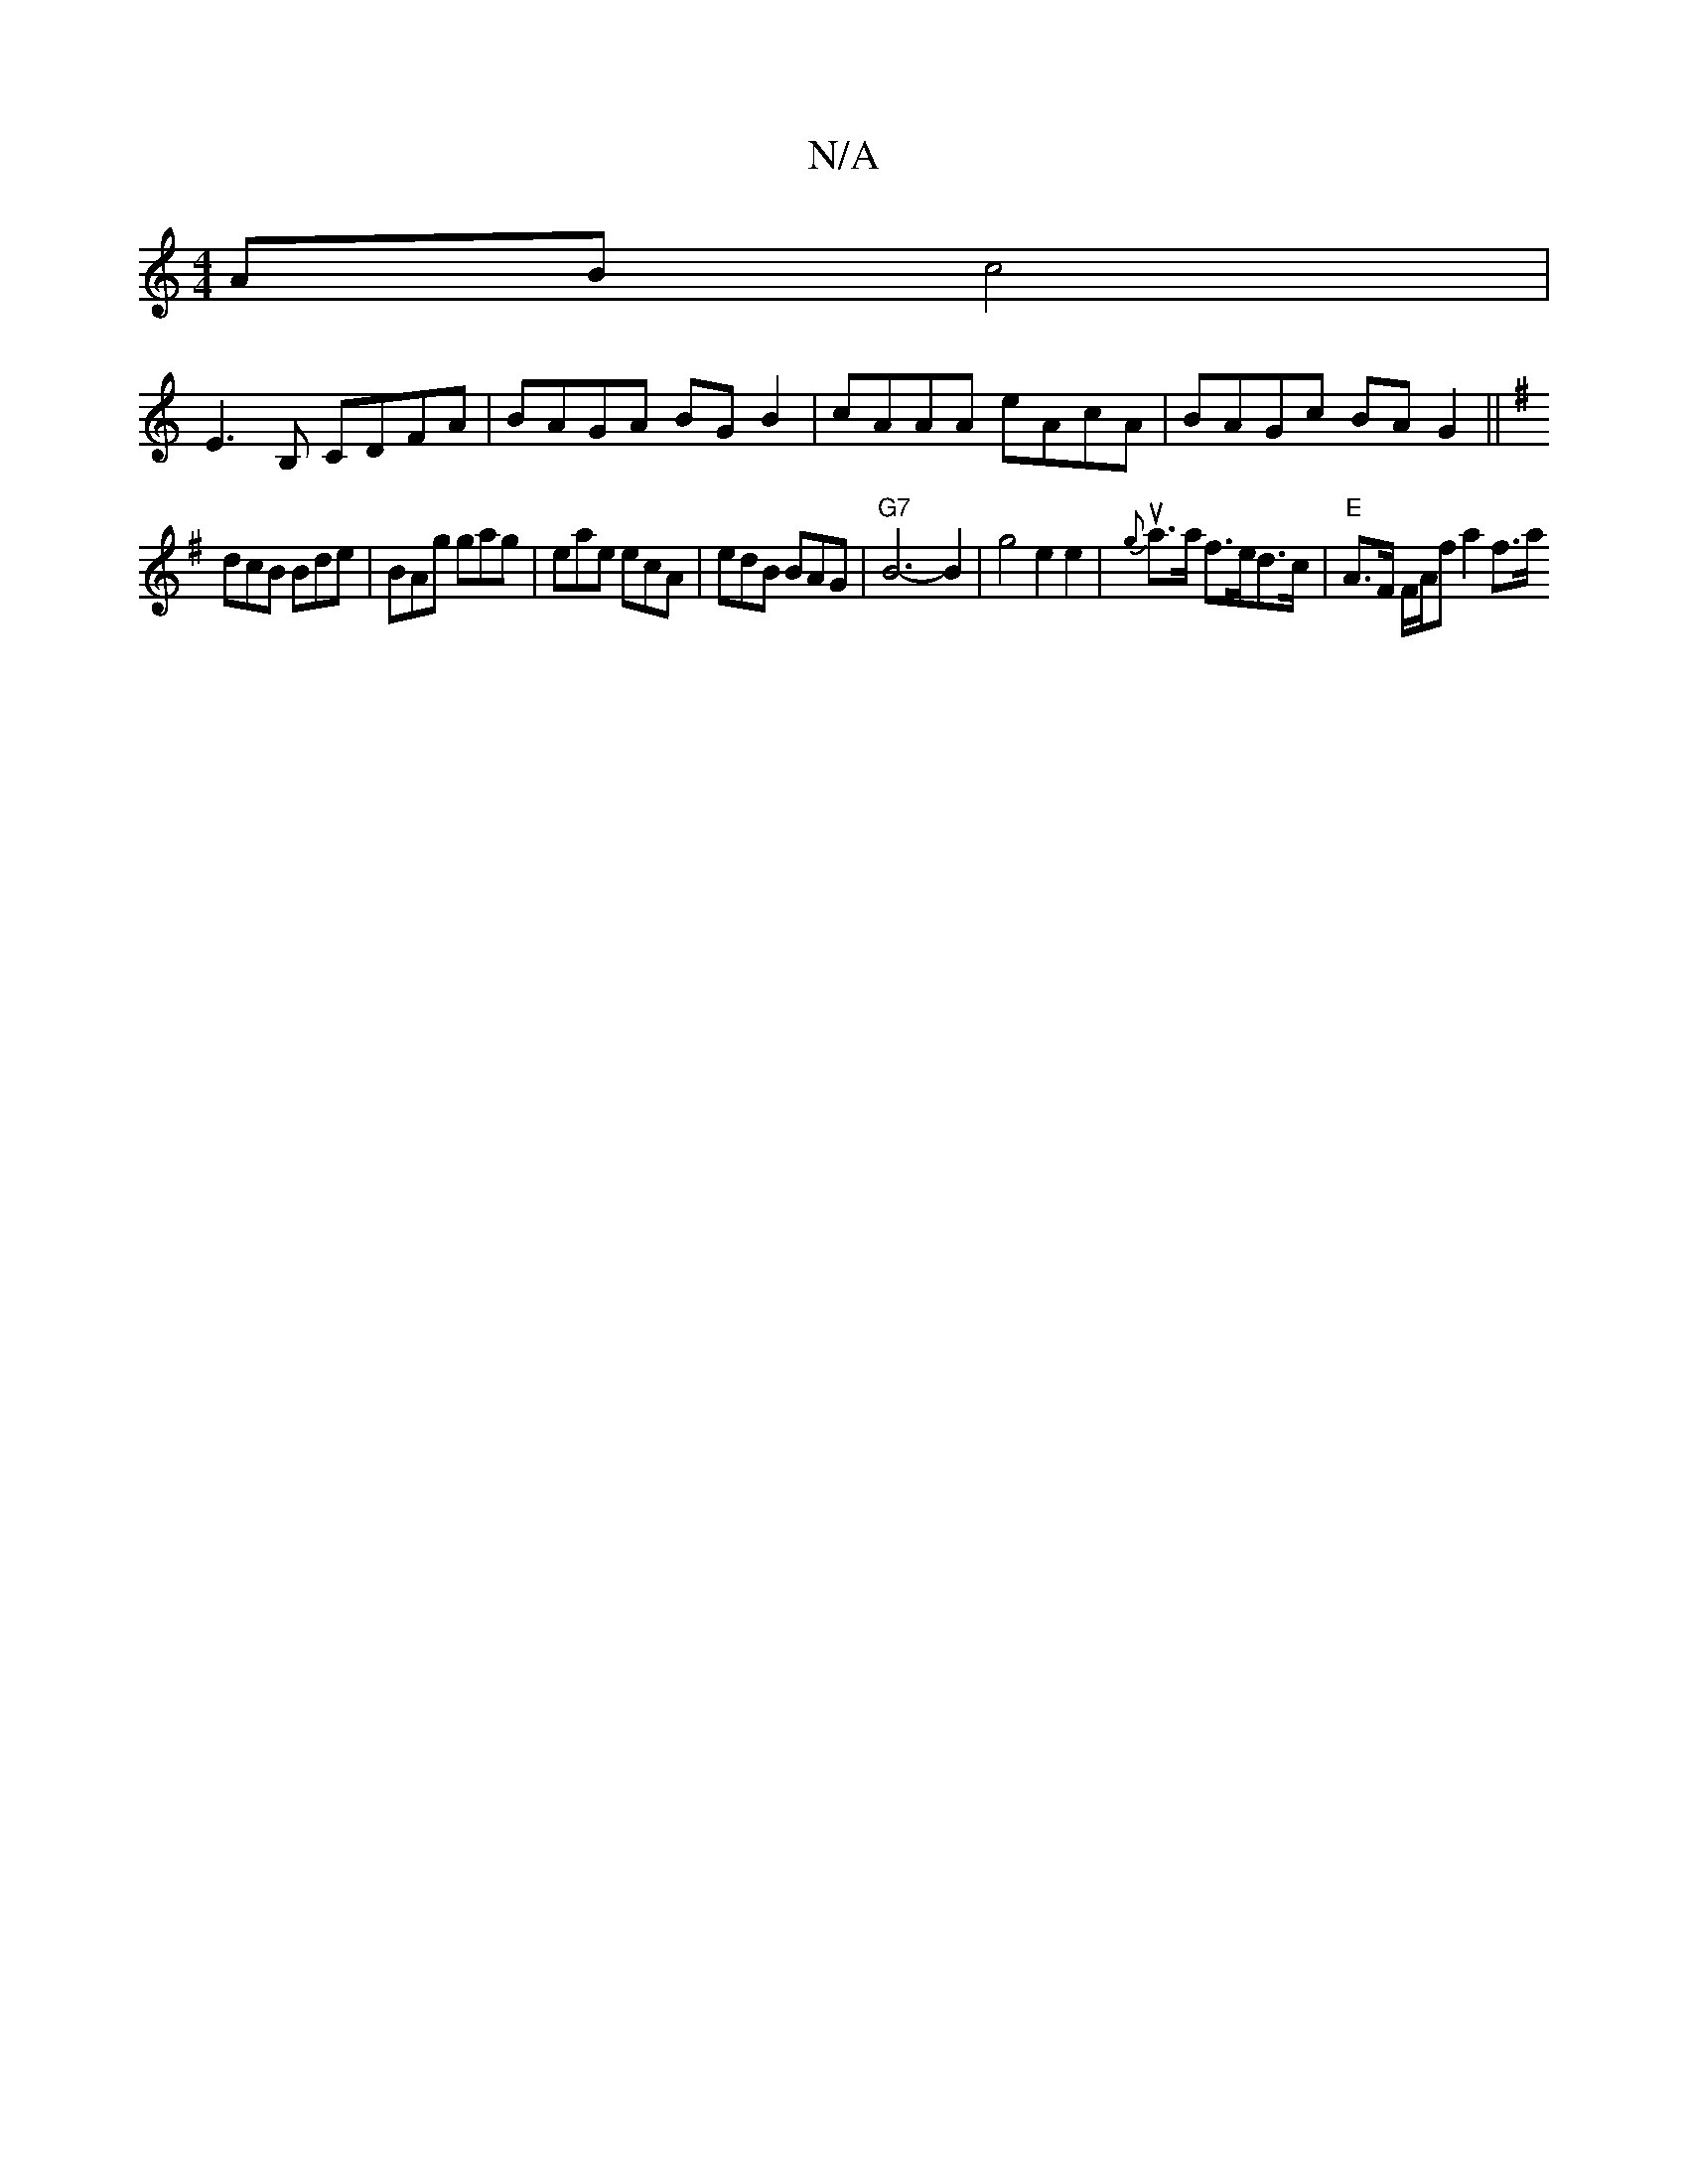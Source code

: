 X:1
T:N/A
M:4/4
R:N/A
K:Cmajor
AB c4 |
E3 B, CDFA|BAGA BGB2|cAAA eAcA| BAGc BAG2 ||
K:GzMajoB,M,'maj}aye c') A Cz AAcA |e2c bge gfe|
dcB Bde | BAg gag | eae ecA | edB BAG | "G7"B6- B2 | g4 e2 e2|u{g}a>a f>ed>c | "E"A>F F/A/f a2 f>a